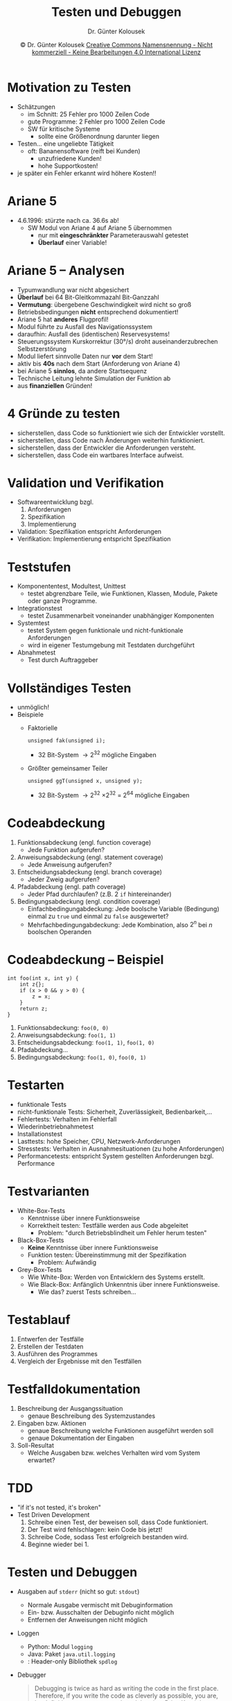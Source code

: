#+TITLE: Testen und Debuggen
#+AUTHOR: Dr. Günter Kolousek
#+DATE: \copy Dr. Günter Kolousek \hspace{12ex} [[http://creativecommons.org/licenses/by-nc-nd/4.0/][Creative Commons Namensnennung - Nicht kommerziell - Keine Bearbeitungen 4.0 International Lizenz]]

#+OPTIONS: H:1 toc:nil
#+LATEX_CLASS: beamer
#+LATEX_CLASS_OPTIONS: [presentation]
#+BEAMER_THEME: Execushares
#+COLUMNS: %45ITEM %10BEAMER_ENV(Env) %10BEAMER_ACT(Act) %4BEAMER_COL(Col) %8BEAMER_OPT(Opt)

#+LATEX_HEADER:\usepackage{pgfpages}
#+LATEX_HEADER:\usepackage{tikz}
#+LATEX_HEADER:\usetikzlibrary{shapes,arrows}
# +LATEX_HEADER:\pgfpagesuselayout{2 on 1}[a4paper,border shrink=5mm]u
# +LATEX: \mode<handout>{\setbeamercolor{background canvas}{bg=black!5}}
#+LATEX_HEADER:\usepackage{xspace}
#+LATEX: \newcommand{\cpp}{C++\xspace}

#+LATEX_HEADER: \newcommand{\N}{\ensuremath{\mathbb{N}}\xspace}
#+LATEX_HEADER: \newcommand{\R}{\ensuremath{\mathbb{R}}\xspace}
#+LATEX_HEADER: \newcommand{\Z}{\ensuremath{\mathbb{Z}}\xspace}
#+LATEX_HEADER: \newcommand{\Q}{\ensuremath{\mathbb{Q}}\xspace}
# +LATEX_HEADER: \renewcommand{\C}{\ensuremath{\mathbb{C}}\xspace}
#+LATEX_HEADER: \renewcommand{\P}{\ensuremath{\mathcal{P}}\xspace}
#+LATEX_HEADER: \newcommand{\sneg}[1]{\ensuremath{\overline{#1}}\xspace}
#+LATEX_HEADER: \renewcommand{\mod}{\mbox{ mod }}

#+LATEX_HEADER: \newcommand{\eps}{\ensuremath{\varepsilon}\xspace}
# +LATEX_HEADER: \newcommand{\sub}[1]{\textsubscript{#1}}
# +LATEX_HEADER: \newcommand{\super}[1]{\textsuperscript{#1}}
#+LATEX_HEADER: \newcommand{\union}{\ensuremath{\cup}}

#+LATEX_HEADER: \newcommand{\sseq}{\ensuremath{\subseteq}\xspace}

#+LATEX_HEADER: \usepackage{textcomp}
#+LATEX_HEADER: \usepackage{ucs}
#+LaTeX_HEADER: \usepackage{float}

#+latex_header: \usepackage{centernot}

# +LaTeX_HEADER: \shorthandoff{"}

#+LATEX_HEADER: \newcommand{\imp}{\ensuremath{\rightarrow}\xspace}
#+LATEX_HEADER: \newcommand{\ar}{\ensuremath{\rightarrow}\xspace}
#+LATEX_HEADER: \newcommand{\bicond}{\ensuremath{\leftrightarrow}\xspace}
#+LATEX_HEADER: \newcommand{\biimp}{\ensuremath{\leftrightarrow}\xspace}
#+LATEX_HEADER: \newcommand{\conj}{\ensuremath{\wedge}\xspace}
#+LATEX_HEADER: \newcommand{\disj}{\ensuremath{\vee}\xspace}
#+LATEX_HEADER: \newcommand{\anti}{\ensuremath{\underline{\vee}}\xspace}
#+LATEX_HEADER: \newcommand{\lnegx}{\ensuremath{\neg}\xspace}
#+LATEX_HEADER: \newcommand{\lequiv}{\ensuremath{\Leftrightarrow}\xspace}
#+LATEX_HEADER: \newcommand{\limp}{\ensuremath{\Rightarrow}\xspace}
#+LATEX_HEADER: \newcommand{\aR}{\ensuremath{\Rightarrow}\xspace}
#+LATEX_HEADER: \newcommand{\lto}{\ensuremath{\leadsto}\xspace}

#+LATEX_HEADER: \renewcommand{\neg}{\ensuremath{\lnot}\xspace}

#+LATEX_HEADER: \newcommand{\eset}{\ensuremath{\emptyset}\xspace}

* Motivation zu Testen
- Schätzungen
  - im Schnitt: 25 Fehler pro 1000 Zeilen Code
  - gute Programme: 2 Fehler pro 1000 Zeilen Code
  - SW für kritische Systeme
	- sollte eine Größenordnung darunter liegen
- Testen... eine ungeliebte Tätigkeit
  - oft: Bananensoftware (reift bei Kunden)
	- unzufriedene Kunden!
	- hohe Supportkosten!
- je später ein Fehler erkannt wird \lto höhere Kosten!!

* Ariane 5
- 4.6.1996: stürzte nach ca. 36.6s ab!
  - SW Modul von Ariane 4 auf Ariane 5 übernommen
	- nur mit *eingeschränkter* Parameterauswahl getestet
	- *Überlauf* einer Variable!

* Ariane 5 -- Analysen
\vspace{1em}
- \small Typumwandlung war nicht abgesichert
- *Überlauf* bei 64 Bit-Gleitkommazahl \lto 16 Bit-Ganzzahl
- *Vermutung*: übergebene Geschwindigkeit wird nicht so groß
- Betriebsbedingungen *nicht* entsprechend dokumentiert!
- Ariane 5 hat *anderes* Flugprofil!
- Modul führte zu Ausfall des Navigationssystem
- daraufhin: Ausfall des (identischen) Reservesystems!
- Steuerungssystem \lto Kurskorrektur (30°/s) \lto droht
  auseinanderzubrechen \lto Selbstzerstörung
- Modul liefert sinnvolle Daten nur *vor* dem Start!
- aktiv bis *40s* nach dem Start (Anforderung von Ariane 4)
- bei Ariane 5 *sinnlos*, da andere Startsequenz
- Technische Leitung lehnte Simulation der Funktion ab
- aus *finanziellen* Gründen!

* 4 Gründe zu testen
- sicherstellen, dass Code so funktioniert wie sich
  der Entwickler vorstellt.
- sicherstellen, dass Code nach Änderungen weiterhin
  funktioniert.
- sicherstellen, dass der Entwickler die Anforderungen
  versteht.
- sicherstellen, dass Code ein wartbares Interface
  aufweist.

* Validation und Verifikation
- Softwareentwicklung bzgl.
  1. Anforderungen
  2. Spezifikation
  3. Implementierung
- Validation: Spezifikation entspricht Anforderungen
- Verifikation: Implementierung entspricht Spezifikation

* Teststufen
- Komponententest, Modultest, Unittest
  - testet abgrenzbare Teile, wie Funktionen, Klassen, Module,
    Pakete oder ganze Programme.
- Integrationstest
  - testet Zusammenarbeit voneinander unabhängiger Komponenten
- Systemtest
  - testet System gegen funktionale und nicht-funktionale Anforderungen
  - wird in eigener Testumgebung mit Testdaten durchgeführt
- Abnahmetest
  - Test durch Auftraggeber

* Vollständiges Testen
- unmöglich!
- Beispiele
  - Faktorielle
    #+begin_src C++
    unsigned fak(unsigned i);
    #+end_src
    - 32 Bit-System \to 2^32 mögliche Eingaben
  - Größter gemeinsamer Teiler
    #+begin_src C++
    unsigned ggT(unsigned x, unsigned y);
    #+end_src
    - 32 Bit-System \to 2^32 \times 2^32 = 2^64 mögliche Eingaben

* Codeabdeckung
\vspace{1em}
1. Funktionsabdeckung (engl. function coverage)
   - Jede Funktion aufgerufen?
2. Anweisungsabdeckung (engl. statement coverage)
   - Jede Anweisung aufgerufen?
3. Entscheidungsabdeckung (engl. branch coverage)
   - Jeder Zweig aufgerufen?
4. Pfadabdeckung (engl. path coverage)
   - Jeder Pfad durchlaufen? (z.B. 2 =if= hintereinander)
5. Bedingungsabdeckung (engl. condition coverage)
   - Einfachbedingungabdeckung: Jede boolsche Variable (Bedingung) einmal zu
     =true= und einmal zu =false= ausgewertet?
   - Mehrfachbedingungabdeckung: Jede Kombination, also $2^n$ bei $n$ boolschen Operanden

* Codeabdeckung -- Beispiel
\vspace{1em}
#+begin_src C++
int foo(int x, int y) {
    int z{};
    if (x > 0 && y > 0) {
        z = x;
    }
    return z;
}
#+end_src
1. Funktionsabdeckung: =foo(0, 0)=
2. Anweisungsabdeckung: =foo(1, 1)=
3. Entscheidungsabdeckung: =foo(1, 1)=, =foo(1, 0)=
4. Pfadabdeckung...
5. Bedingungsabdeckung: =foo(1, 0)=, =foo(0, 1)=
   
* Testarten
- funktionale Tests
- nicht-funktionale Tests: Sicherheit, Zuverlässigkeit, Bedienbarkeit,...
- Fehlertests: Verhalten im Fehlerfall
- Wiederinbetriebnahmetest
- Installationstest
- Lasttests: hohe Speicher, CPU, Netzwerk-Anforderungen
- Stresstests: Verhalten in Ausnahmesituationen (zu hohe Anforderungen)
- Performancetests: entspricht System gestellten Anforderungen bzgl. Performance

* Testvarianten
\vspace{1em}
- White-Box-Tests
  - Kenntnisse über innere Funktionsweise
  - Korrektheit testen: Testfälle werden aus Code abgeleitet
    - Problem: "durch Betriebsblindheit um Fehler herum testen"
- Black-Box-Tests
  - *Keine* Kenntnisse über innere Funktionsweise
  - Funktion testen: Übereinstimmung mit der Spezifikation
    - Problem: Aufwändig
- Grey-Box-Tests
  - Wie White-Box: Werden von Entwicklern des Systems erstellt.
  - Wie Black-Box: Anfänglich Unkenntnis über innere Funktionsweise.
    - Wie das? \lto zuerst Tests schreiben...

* Testablauf
1. Entwerfen der Testfälle
2. Erstellen der Testdaten
3. Ausführen des Programmes
4. Vergleich der Ergebnisse mit den Testfällen

* Testfalldokumentation
1. Beschreibung der Ausgangssituation
   - genaue Beschreibung des Systemzustandes
2. Eingaben bzw. Aktionen
   - genaue Beschreibung welche Funktionen ausgeführt werden soll
   - genaue Dokumentation der Eingaben
3. Soll-Resultat
   - Welche Ausgaben bzw. welches Verhalten wird vom System
     erwartet?

* TDD
- "if it's not tested, it's broken"
- Test Driven Development
  1. Schreibe einen Test, der beweisen soll, dass Code funktioniert.
  2. Der Test wird fehlschlagen: kein Code bis jetzt!
  3. Schreibe Code, sodass Test erfolgreich bestanden wird.
  4. Beginne wieder bei 1.

* Testen und Debuggen
\vspace{1.5em}
- Ausgaben auf =stderr= (nicht so gut: =stdout=)
  + Normale Ausgabe vermischt mit Debuginformation
  + Ein- bzw. Ausschalten der Debuginfo nicht möglich
  + Entfernen der Anweisungen nicht möglich
- Loggen
  - Python: Modul =logging=
  - Java: Paket =java.util.logging=
  - \cpp: Header-only Bibliothek =spdlog=
- Debugger

  #+begin_quote
  \small Debugging is twice as hard as writing the code in
  the first place. Therefore, if you write the code as cleverly as
  possible, you are, by definition, not smart enough to debug it.
  -- Brian Kernighan
  #+end_quote

- Testtools, z.B. Unit-Tests
    
* Analysen
- Überprüfung der Coding-Conventions (style checker)
- Metriken
- statische Analyse, z.B.
  - nicht initialisierte Variabe
  - nicht verwendete Variablen, Funktionen, Klassen
  - Finden von Speicherleaks
  - nicht erreichter Code, Endlosschleifen, überflüssige =if=...
  - ...
- Code coverage    
- Code-Reviews
- formale Verifikation
  
* Qualität?
\vspace{2em}
#+ATTR_LaTeX: :width 8cm
[[./wtfm.jpg]]
